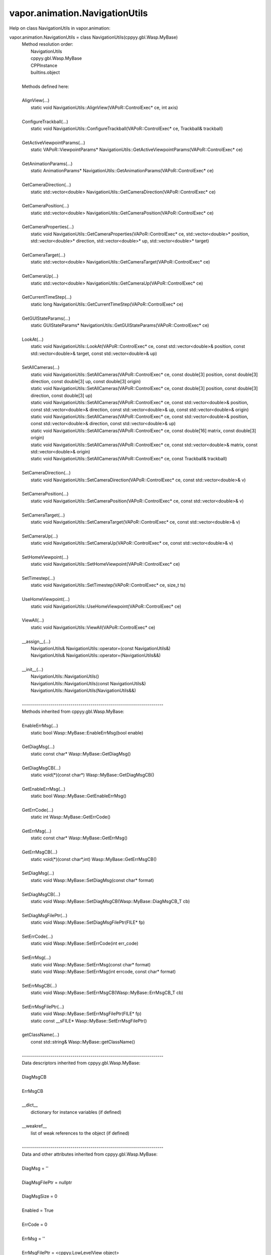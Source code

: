 .. _vapor.animation.NavigationUtils:


vapor.animation.NavigationUtils
-------------------------------


Help on class NavigationUtils in vapor.animation:

vapor.animation.NavigationUtils = class NavigationUtils(cppyy.gbl.Wasp.MyBase)
 |  Method resolution order:
 |      NavigationUtils
 |      cppyy.gbl.Wasp.MyBase
 |      CPPInstance
 |      builtins.object
 |  
 |  Methods defined here:
 |  
 |  AlignView(...)
 |      static void NavigationUtils::AlignView(VAPoR::ControlExec* ce, int axis)
 |  
 |  ConfigureTrackball(...)
 |      static void NavigationUtils::ConfigureTrackball(VAPoR::ControlExec* ce, Trackball& trackball)
 |  
 |  GetActiveViewpointParams(...)
 |      static VAPoR::ViewpointParams* NavigationUtils::GetActiveViewpointParams(VAPoR::ControlExec* ce)
 |  
 |  GetAnimationParams(...)
 |      static AnimationParams* NavigationUtils::GetAnimationParams(VAPoR::ControlExec* ce)
 |  
 |  GetCameraDirection(...)
 |      static std::vector<double> NavigationUtils::GetCameraDirection(VAPoR::ControlExec* ce)
 |  
 |  GetCameraPosition(...)
 |      static std::vector<double> NavigationUtils::GetCameraPosition(VAPoR::ControlExec* ce)
 |  
 |  GetCameraProperties(...)
 |      static void NavigationUtils::GetCameraProperties(VAPoR::ControlExec* ce, std::vector<double>* position, std::vector<double>* direction, std::vector<double>* up, std::vector<double>* target)
 |  
 |  GetCameraTarget(...)
 |      static std::vector<double> NavigationUtils::GetCameraTarget(VAPoR::ControlExec* ce)
 |  
 |  GetCameraUp(...)
 |      static std::vector<double> NavigationUtils::GetCameraUp(VAPoR::ControlExec* ce)
 |  
 |  GetCurrentTimeStep(...)
 |      static long NavigationUtils::GetCurrentTimeStep(VAPoR::ControlExec* ce)
 |  
 |  GetGUIStateParams(...)
 |      static GUIStateParams* NavigationUtils::GetGUIStateParams(VAPoR::ControlExec* ce)
 |  
 |  LookAt(...)
 |      static void NavigationUtils::LookAt(VAPoR::ControlExec* ce, const std::vector<double>& position, const std::vector<double>& target, const std::vector<double>& up)
 |  
 |  SetAllCameras(...)
 |      static void NavigationUtils::SetAllCameras(VAPoR::ControlExec* ce, const double[3] position, const double[3] direction, const double[3] up, const double[3] origin)
 |      static void NavigationUtils::SetAllCameras(VAPoR::ControlExec* ce, const double[3] position, const double[3] direction, const double[3] up)
 |      static void NavigationUtils::SetAllCameras(VAPoR::ControlExec* ce, const std::vector<double>& position, const std::vector<double>& direction, const std::vector<double>& up, const std::vector<double>& origin)
 |      static void NavigationUtils::SetAllCameras(VAPoR::ControlExec* ce, const std::vector<double>& position, const std::vector<double>& direction, const std::vector<double>& up)
 |      static void NavigationUtils::SetAllCameras(VAPoR::ControlExec* ce, const double[16] matrix, const double[3] origin)
 |      static void NavigationUtils::SetAllCameras(VAPoR::ControlExec* ce, const std::vector<double>& matrix, const std::vector<double>& origin)
 |      static void NavigationUtils::SetAllCameras(VAPoR::ControlExec* ce, const Trackball& trackball)
 |  
 |  SetCameraDirection(...)
 |      static void NavigationUtils::SetCameraDirection(VAPoR::ControlExec* ce, const std::vector<double>& v)
 |  
 |  SetCameraPosition(...)
 |      static void NavigationUtils::SetCameraPosition(VAPoR::ControlExec* ce, const std::vector<double>& v)
 |  
 |  SetCameraTarget(...)
 |      static void NavigationUtils::SetCameraTarget(VAPoR::ControlExec* ce, const std::vector<double>& v)
 |  
 |  SetCameraUp(...)
 |      static void NavigationUtils::SetCameraUp(VAPoR::ControlExec* ce, const std::vector<double>& v)
 |  
 |  SetHomeViewpoint(...)
 |      static void NavigationUtils::SetHomeViewpoint(VAPoR::ControlExec* ce)
 |  
 |  SetTimestep(...)
 |      static void NavigationUtils::SetTimestep(VAPoR::ControlExec* ce, size_t ts)
 |  
 |  UseHomeViewpoint(...)
 |      static void NavigationUtils::UseHomeViewpoint(VAPoR::ControlExec* ce)
 |  
 |  ViewAll(...)
 |      static void NavigationUtils::ViewAll(VAPoR::ControlExec* ce)
 |  
 |  __assign__(...)
 |      NavigationUtils& NavigationUtils::operator=(const NavigationUtils&)
 |      NavigationUtils& NavigationUtils::operator=(NavigationUtils&&)
 |  
 |  __init__(...)
 |      NavigationUtils::NavigationUtils()
 |      NavigationUtils::NavigationUtils(const NavigationUtils&)
 |      NavigationUtils::NavigationUtils(NavigationUtils&&)
 |  
 |  ----------------------------------------------------------------------
 |  Methods inherited from cppyy.gbl.Wasp.MyBase:
 |  
 |  EnableErrMsg(...)
 |      static bool Wasp::MyBase::EnableErrMsg(bool enable)
 |  
 |  GetDiagMsg(...)
 |      static const char* Wasp::MyBase::GetDiagMsg()
 |  
 |  GetDiagMsgCB(...)
 |      static void(*)(const char*) Wasp::MyBase::GetDiagMsgCB()
 |  
 |  GetEnableErrMsg(...)
 |      static bool Wasp::MyBase::GetEnableErrMsg()
 |  
 |  GetErrCode(...)
 |      static int Wasp::MyBase::GetErrCode()
 |  
 |  GetErrMsg(...)
 |      static const char* Wasp::MyBase::GetErrMsg()
 |  
 |  GetErrMsgCB(...)
 |      static void(*)(const char*,int) Wasp::MyBase::GetErrMsgCB()
 |  
 |  SetDiagMsg(...)
 |      static void Wasp::MyBase::SetDiagMsg(const char* format)
 |  
 |  SetDiagMsgCB(...)
 |      static void Wasp::MyBase::SetDiagMsgCB(Wasp::MyBase::DiagMsgCB_T cb)
 |  
 |  SetDiagMsgFilePtr(...)
 |      static void Wasp::MyBase::SetDiagMsgFilePtr(FILE* fp)
 |  
 |  SetErrCode(...)
 |      static void Wasp::MyBase::SetErrCode(int err_code)
 |  
 |  SetErrMsg(...)
 |      static void Wasp::MyBase::SetErrMsg(const char* format)
 |      static void Wasp::MyBase::SetErrMsg(int errcode, const char* format)
 |  
 |  SetErrMsgCB(...)
 |      static void Wasp::MyBase::SetErrMsgCB(Wasp::MyBase::ErrMsgCB_T cb)
 |  
 |  SetErrMsgFilePtr(...)
 |      static void Wasp::MyBase::SetErrMsgFilePtr(FILE* fp)
 |      static const __sFILE* Wasp::MyBase::SetErrMsgFilePtr()
 |  
 |  getClassName(...)
 |      const std::string& Wasp::MyBase::getClassName()
 |  
 |  ----------------------------------------------------------------------
 |  Data descriptors inherited from cppyy.gbl.Wasp.MyBase:
 |  
 |  DiagMsgCB
 |  
 |  ErrMsgCB
 |  
 |  __dict__
 |      dictionary for instance variables (if defined)
 |  
 |  __weakref__
 |      list of weak references to the object (if defined)
 |  
 |  ----------------------------------------------------------------------
 |  Data and other attributes inherited from cppyy.gbl.Wasp.MyBase:
 |  
 |  DiagMsg = ''
 |  
 |  DiagMsgFilePtr = nullptr
 |  
 |  DiagMsgSize = 0
 |  
 |  Enabled = True
 |  
 |  ErrCode = 0
 |  
 |  ErrMsg = ''
 |  
 |  ErrMsgFilePtr = <cppyy.LowLevelView object>
 |  
 |  ErrMsgSize = 0
 |  
 |  ----------------------------------------------------------------------
 |  Methods inherited from CPPInstance:
 |  
 |  __add__(self, value, /)
 |      Return self+value.
 |  
 |  __bool__(self, /)
 |      True if self else False
 |  
 |  __destruct__(...)
 |      call the C++ destructor
 |  
 |  __dispatch__(...)
 |      dispatch to selected overload
 |  
 |  __eq__(self, value, /)
 |      Return self==value.
 |  
 |  __ge__(self, value, /)
 |      Return self>=value.
 |  
 |  __getitem__(...)
 |      pointer dereferencing
 |  
 |  __gt__(self, value, /)
 |      Return self>value.
 |  
 |  __hash__(self, /)
 |      Return hash(self).
 |  
 |  __invert__(self, /)
 |      ~self
 |  
 |  __le__(self, value, /)
 |      Return self<=value.
 |  
 |  __lt__(self, value, /)
 |      Return self<value.
 |  
 |  __mul__(self, value, /)
 |      Return self*value.
 |  
 |  __ne__(self, value, /)
 |      Return self!=value.
 |  
 |  __neg__(self, /)
 |      -self
 |  
 |  __pos__(self, /)
 |      +self
 |  
 |  __radd__(self, value, /)
 |      Return value+self.
 |  
 |  __repr__(self, /)
 |      Return repr(self).
 |  
 |  __rmul__(self, value, /)
 |      Return value*self.
 |  
 |  __rsub__(self, value, /)
 |      Return value-self.
 |  
 |  __rtruediv__(self, value, /)
 |      Return value/self.
 |  
 |  __smartptr__(...)
 |      get associated smart pointer, if any
 |  
 |  __str__(self, /)
 |      Return str(self).
 |  
 |  __sub__(self, value, /)
 |      Return self-value.
 |  
 |  __truediv__(self, value, /)
 |      Return self/value.
 |  
 |  ----------------------------------------------------------------------
 |  Static methods inherited from CPPInstance:
 |  
 |  __new__(*args, **kwargs) from cppyy.CPPScope
 |      Create and return a new object.  See help(type) for accurate signature.
 |  
 |  ----------------------------------------------------------------------
 |  Data descriptors inherited from CPPInstance:
 |  
 |  __python_owns__
 |      If true, python manages the life time of this object

